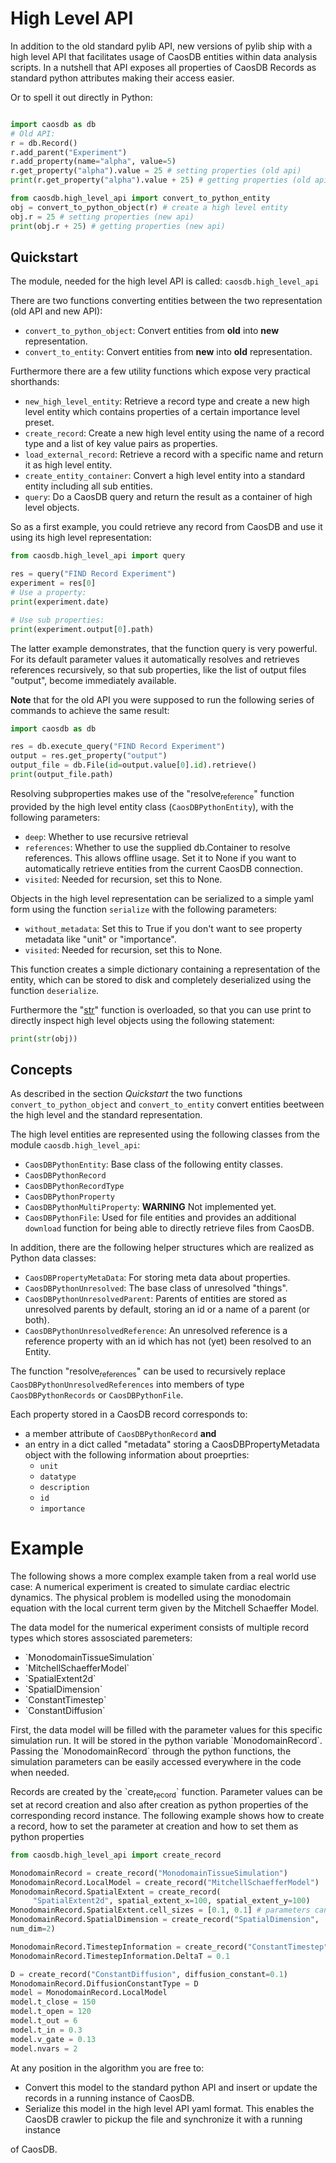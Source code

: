 * High Level API

In addition to the old standard pylib API, new versions of pylib ship with a high level API
that facilitates usage of CaosDB entities within data analysis scripts. In a nutshell that
API exposes all properties of CaosDB Records as standard python attributes making their
access easier.

Or to spell it out directly in Python:
#+BEGIN_SRC python

  import caosdb as db
  # Old API:
  r = db.Record()
  r.add_parent("Experiment")
  r.add_property(name="alpha", value=5)
  r.get_property("alpha").value = 25 # setting properties (old api)
  print(r.get_property("alpha").value + 25) # getting properties (old api)

  from caosdb.high_level_api import convert_to_python_entity
  obj = convert_to_python_object(r) # create a high level entity
  obj.r = 25 # setting properties (new api)
  print(obj.r + 25) # getting properties (new api)

#+END_SRC


** Quickstart

The module, needed for the high level API is called:
~caosdb.high_level_api~

There are two functions converting entities between the two representation (old API and new API):
- ~convert_to_python_object~: Convert entities from **old** into **new** representation.
- ~convert_to_entity~: Convert entities from **new** into **old** representation.

Furthermore there are a few utility functions which expose very practical shorthands:
- ~new_high_level_entity~: Retrieve a record type and create a new high level entity which contains properties of a certain importance level preset.
- ~create_record~: Create a new high level entity using the name of a record type and a list of key value pairs as properties.
- ~load_external_record~: Retrieve a record with a specific name and return it as high level entity.
- ~create_entity_container~: Convert a high level entity into a standard entity including all sub entities.
- ~query~: Do a CaosDB query and return the result as a container of high level objects.

So as a first example, you could retrieve any record from CaosDB and use it using its high level representation:
#+BEGIN_SRC python
  from caosdb.high_level_api import query

  res = query("FIND Record Experiment")
  experiment = res[0]
  # Use a property:
  print(experiment.date)

  # Use sub properties:
  print(experiment.output[0].path)
#+END_SRC

The latter example demonstrates, that the function query is very powerful. For its default parameter
values it automatically resolves and retrieves references recursively, so that sub properties,
like the list of output files "output", become immediately available.

**Note** that for the old API you were supposed to run the following series of commands
to achieve the same result:
#+BEGIN_SRC python
  import caosdb as db

  res = db.execute_query("FIND Record Experiment")
  output = res.get_property("output")
  output_file = db.File(id=output.value[0].id).retrieve()
  print(output_file.path)
#+END_SRC

Resolving subproperties makes use of the "resolve_reference" function provided by the high level
entity class (~CaosDBPythonEntity~), with the following parameters:
- ~deep~: Whether to use recursive retrieval
- ~references~: Whether to use the supplied db.Container to resolve references. This allows offline usage. Set it to None if you want to automatically retrieve entities from the current CaosDB connection.
- ~visited~: Needed for recursion, set this to None.

Objects in the high level representation can be serialized to a simple yaml form using the function
~serialize~ with the following parameters:
- ~without_metadata~: Set this to True if you don't want to see property metadata like "unit" or "importance".
- ~visited~: Needed for recursion, set this to None.

This function creates a simple dictionary containing a representation of the entity, which can be
stored to disk and completely deserialized using the function ~deserialize~.

Furthermore the "__str__" function is overloaded, so that you can use print to directly inspect
high level objects using the following statement:
#+BEGIN_SRC python
print(str(obj))
#+END_SRC


** Concepts

As described in the section [[Quickstart]] the two functions ~convert_to_python_object~ and ~convert_to_entity~ convert
entities beetween the high level and the standard representation.

The high level entities are represented using the following classes from the module ~caosdb.high_level_api~:
- ~CaosDBPythonEntity~: Base class of the following entity classes.
- ~CaosDBPythonRecord~
- ~CaosDBPythonRecordType~
- ~CaosDBPythonProperty~
- ~CaosDBPythonMultiProperty~: **WARNING** Not implemented yet.
- ~CaosDBPythonFile~: Used for file entities and provides an additional ~download~ function for being able to directly retrieve files from CaosDB.

In addition, there are the following helper structures which are realized as Python data classes:
- ~CaosDBPropertyMetaData~: For storing meta data about properties.
- ~CaosDBPythonUnresolved~: The base class of unresolved "things".
- ~CaosDBPythonUnresolvedParent~: Parents of entities are stored as unresolved parents by default, storing an id or a name of a parent (or both).
- ~CaosDBPythonUnresolvedReference~: An unresolved reference is a reference property with an id which has not (yet) been resolved to an Entity.

The function "resolve_references" can be used to recursively replace ~CaosDBPythonUnresolvedReferences~ into members of type ~CaosDBPythonRecords~
or ~CaosDBPythonFile~.

Each property stored in a CaosDB record corresponds to:
- a member attribute of ~CaosDBPythonRecord~ **and**
- an entry in a dict called "metadata" storing a CaosDBPropertyMetadata object with the following information about proeprties:
  - ~unit~
  - ~datatype~
  - ~description~
  - ~id~
  - ~importance~


* Example

The following shows a more complex example taken from a real world use case:
A numerical experiment is created to simulate cardiac electric dynamics. The physical problem 
is modelled using the monodomain equation with the local current term given by the Mitchell 
Schaeffer Model.

The data model for the numerical experiment consists of multiple record types which stores assosciated paremeters:
- `MonodomainTissueSimulation`
- `MitchellSchaefferModel`
- `SpatialExtent2d`
- `SpatialDimension`
- `ConstantTimestep`
- `ConstantDiffusion`

First, the data model will be filled with the parameter values for this specific simulation run. It will be stored in the python variable `MonodomainRecord`. Passing the `MonodomainRecord` through the python functions, the simulation parameters can be easily accessed everywhere in the code when needed.

Records are created by the `create_record` function. Parameter values can be set at record creation and also after creation as python properties of the corresponding record instance. The following example shows how to create a record, how to set the parameter at creation and how to set them as python properties

#+BEGIN_SRC python
  from caosdb.high_level_api import create_record

  MonodomainRecord = create_record("MonodomainTissueSimulation")
  MonodomainRecord.LocalModel = create_record("MitchellSchaefferModel")
  MonodomainRecord.SpatialExtent = create_record(
       "SpatialExtent2d", spatial_extent_x=100, spatial_extent_y=100)
  MonodomainRecord.SpatialExtent.cell_sizes = [0.1, 0.1] # parameters can be set as properties
  MonodomainRecord.SpatialDimension = create_record("SpatialDimension", 
  num_dim=2)

  MonodomainRecord.TimestepInformation = create_record("ConstantTimestep")
  MonodomainRecord.TimestepInformation.DeltaT = 0.1

  D = create_record("ConstantDiffusion", diffusion_constant=0.1)
  MonodomainRecord.DiffusionConstantType = D
  model = MonodomainRecord.LocalModel
  model.t_close = 150
  model.t_open = 120
  model.t_out = 6
  model.t_in = 0.3
  model.v_gate = 0.13
  model.nvars = 2
#+END_SRC

At any position in the algorithm you are free to:
- Convert this model to the standard python API and insert or update the records in a running instance of CaosDB.
- Serialize this model in the high level API yaml format. This enables the CaosDB crawler to pickup the file and synchronize it with a running instance 
of CaosDB.
